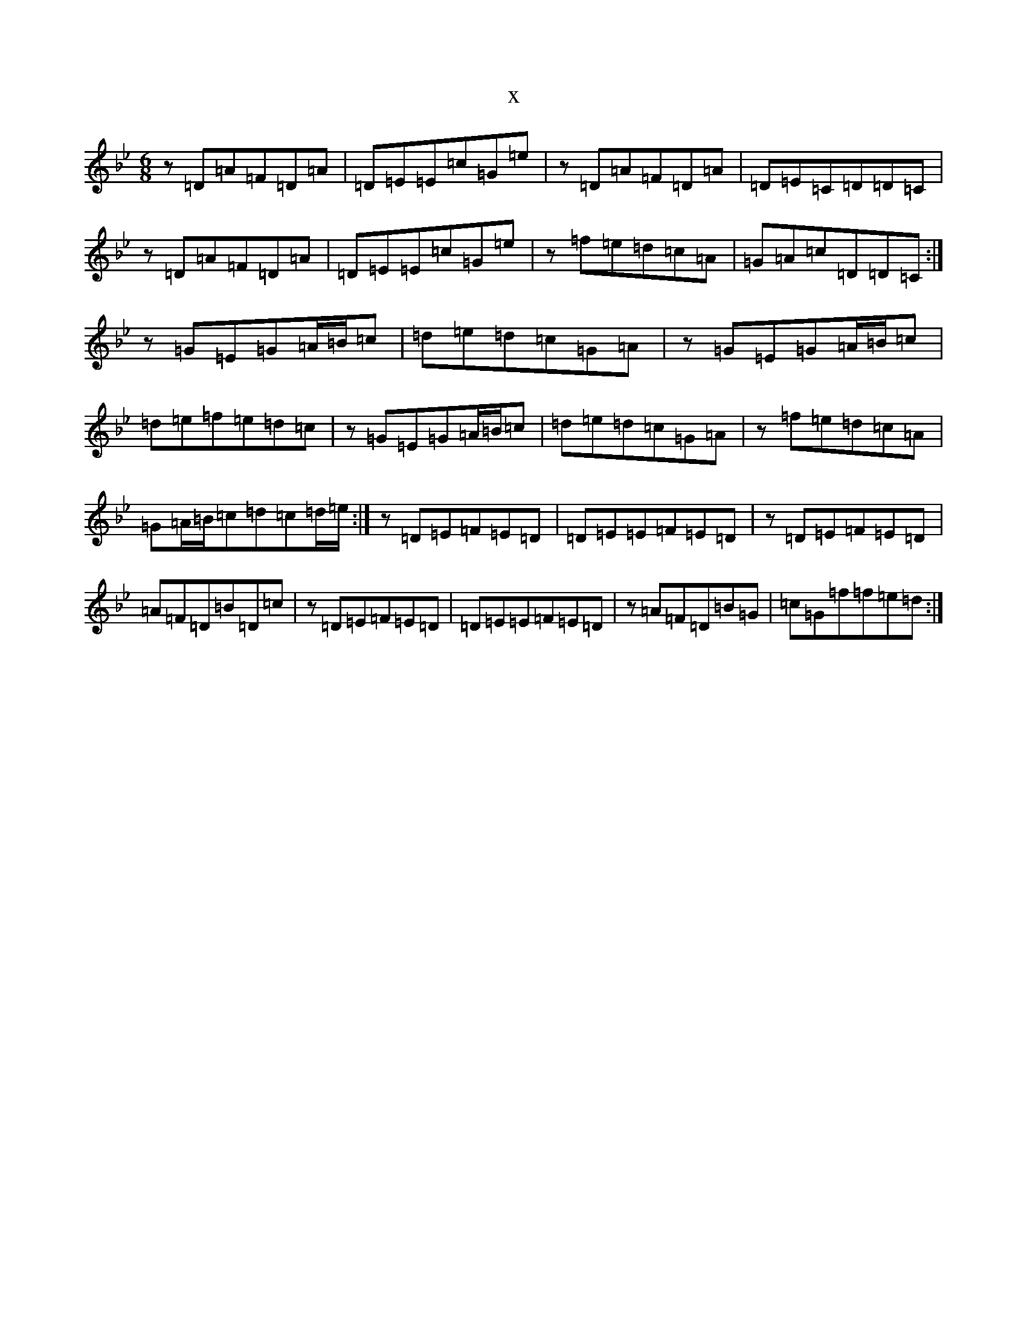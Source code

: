 X:9613
T:x
L:1/8
M:6/8
K: C Dorian
z=D=A=F=D=A|=D=E=E=c=G=e|z=D=A=F=D=A|=D=E=C=D=D=C|z=D=A=F=D=A|=D=E=E=c=G=e|z=f=e=d=c=A|=G=A=c=D=D=C:|z=G=E=G=A/2=B/2=c|=d=e=d=c=G=A|z=G=E=G=A/2=B/2=c|=d=e=f=e=d=c|z=G=E=G=A/2=B/2=c|=d=e=d=c=G=A|z=f=e=d=c=A|=G=A/2=B/2=c=d=c=d/2=e/2:|z=D=E=F=E=D|=D=E=E=F=E=D|z=D=E=F=E=D|=A=F=D=B=D=c|z=D=E=F=E=D|=D=E=E=F=E=D|z=A=F=D=B=G|=c=G=f=f=e=d:|